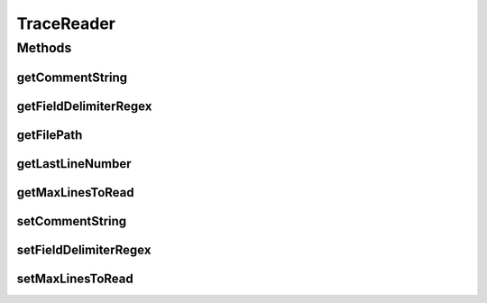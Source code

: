 TraceReader
===========

.. java:package:: org.cloudbus.cloudsim.util
   :noindex:

.. java:type:: public interface TraceReader

   A basic interface for classes that read specific trace file formats.

   :author: Marcos Dias de Assuncao, Manoel Campos da Silva Filho

Methods
-------
getCommentString
^^^^^^^^^^^^^^^^

.. java:method::  String[] getCommentString()
   :outertype: TraceReader

   Gets the Strings that identifies the start of a comment line. For instance \ **; # % //**\ .

getFieldDelimiterRegex
^^^^^^^^^^^^^^^^^^^^^^

.. java:method::  String getFieldDelimiterRegex()
   :outertype: TraceReader

   Gets the regex defining how fields are delimited in the trace file. Usually, this can be just a String with a single character such as a space, comma, semi-colon or tab (\t).

getFilePath
^^^^^^^^^^^

.. java:method::  String getFilePath()
   :outertype: TraceReader

   Gets the path of the trace file.

getLastLineNumber
^^^^^^^^^^^^^^^^^

.. java:method::  int getLastLineNumber()
   :outertype: TraceReader

   Gets the number of the last line read from the trace file (starting from 0).

getMaxLinesToRead
^^^^^^^^^^^^^^^^^

.. java:method::  int getMaxLinesToRead()
   :outertype: TraceReader

   Gets the maximum number of lines of the workload reader that will be read. The value -1 indicates that all lines will be read, creating a cloudlet from every one.

setCommentString
^^^^^^^^^^^^^^^^

.. java:method::  TraceReader setCommentString(String... commentString)
   :outertype: TraceReader

   Sets a string that identifies the start of a comment line. If there are multiple ways to comment a line, the different Strings representing comments can be specified as parameters.

   :param commentString: the comment Strings to set

setFieldDelimiterRegex
^^^^^^^^^^^^^^^^^^^^^^

.. java:method::  TraceReader setFieldDelimiterRegex(String fieldDelimiterRegex)
   :outertype: TraceReader

   Sets the regex defining how fields are delimited in the trace file. Usually, this can be just a String with a single character such as a space, comma or semi-colon or tab (\t).

   :param fieldDelimiterRegex: the field separator regex to set

setMaxLinesToRead
^^^^^^^^^^^^^^^^^

.. java:method::  TraceReader setMaxLinesToRead(int maxLinesToRead)
   :outertype: TraceReader

   Sets the maximum number of lines of the workload reader that will be read. The value -1 indicates that all lines will be read, creating a cloudlet from every one.

   :param maxLinesToRead: the maximum number of lines to set

